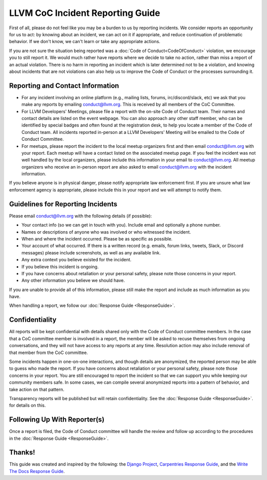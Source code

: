 =================================
LLVM CoC Incident Reporting Guide
=================================

First of all, please do not feel like you may be a burden to us by reporting
incidents. We consider reports an opportunity for us to act: by knowing about
an incident, we can act on it if appropriate, and reduce continuation of
problematic behavior.  If we don't know, we can't learn or take any appropriate
actions.

If you are not sure the situation being reported was a :doc:`Code of
Conduct<CodeOfConduct>` violation, we encourage you to still report it. We
would much rather have reports where we decide to take no action, rather than
miss a report of an actual violation. There is no harm in reporting an incident
which is later determined not to be a violation, and knowing about incidents
that are not violations can also help us to improve the Code of Conduct or the
processes surrounding it.

Reporting and Contact Information
=================================

* For any incident involving an online platform (e.g., mailing lists, forums, 
  irc/discord/slack, etc) we ask that you make any reports by emailing 
  conduct@llvm.org. This is received by all members of the CoC Committee.

* For LLVM Developers' Meetings, please file a report with the on-site Code 
  of Conduct team. Their names and contact details are listed on the event 
  webpage. You can also approach any other staff member, who can be 
  identified by special badges and often found at the registration desk, 
  to help you locate a member of the Code of Conduct team. All incidents 
  reported in-person at a LLVM Developers' Meeting will be emailed to the 
  Code of Conduct Committee. 

* For meetups, please report the incident to the local meetup organizers first
  and then email conduct@llvm.org with your report. Each meetup will have a 
  contact listed on the associated meetup page. If you feel the incident was 
  not well handled by the local organizers, please include this information in
  your email to conduct@llvm.org. All meetup organizers who receive an 
  in-person report are also asked to email conduct@llvm.org with the
  incident information.


If you believe anyone is in physical danger, please notify appropriate law
enforcement first. If you are unsure what law enforcement agency is
appropriate, please include this in your report and we will attempt to notify
them.

Guidelines for Reporting Incidents
==================================

Please email conduct@llvm.org with the following details (if possible):

* Your contact info (so we can get in touch with you). Include email and
  optionally a phone number.
* Names or descriptions of anyone who was involved or who witnessed the
  incident.
* When and where the incident occurred. Please be as specific as possible.
* Your account of what occurred. If there is a written record (e.g. emails,
  forum links, tweets, Slack, or Discord messages) please include screenshots,
  as well as any available link.
* Any extra context you believe existed for the incident.
* If you believe this incident is ongoing.
* If you have concerns about retaliation or your personal safety, please note
  those concerns in your report.
* Any other information you believe we should have.

If you are unable to provide all of this information, please still make the
report and include as much information as you have.

When handling a report, we follow our :doc:`Response Guide <ResponseGuide>`.

Confidentiality
===============

All reports will be kept confidential with details shared only with the Code of
Conduct committee members. In the case that a CoC committee member is involved
in a report, the member will be asked to recuse themselves from ongoing
conversations, and they will not have access to any reports at any time.
Resolution action may also include removal of that member from the CoC
committee.

Some incidents happen in one-on-one interactions, and though details are
anonymized, the reported person may be able to guess who made the report. If
you have concerns about retaliation or your personal safety, please note those
concerns in your report. You are still encouraged to report the incident so
that we can support you while keeping our community members safe. In some
cases, we can compile several anonymized reports into a pattern of behavior,
and take action on that pattern. 

Transparency reports will be published but will retain confidentiality. See the
:doc:`Response Guide <ResponseGuide>`. for details on this.

Following Up With Reporter(s)
=============================

Once a report is filed, the Code of Conduct committee will handle the review
and follow up according to the procedures in the :doc:`Response Guide
<ResponseGuide>`. 


Thanks!
=======
This guide was created and inspired by the following: the `Django Project`_,
`Carpentries Response Guide`_, and the `Write The Docs Response Guide`_.

.. _Django Project: https://www.djangoproject.com/conduct/
.. _Carpentries Response Guide: https://docs.carpentries.org/topic_folders/policies/enforcement-guidelines.html
.. _Write The Docs Response Guide: https://www.writethedocs.org/code-of-conduct/#guidelines-for-reporting-incidents

